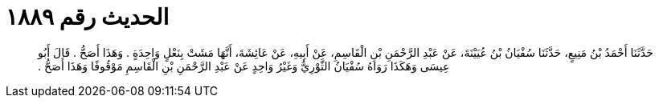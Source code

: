 
= الحديث رقم ١٨٨٩

[quote.hadith]
حَدَّثَنَا أَحْمَدُ بْنُ مَنِيعٍ، حَدَّثَنَا سُفْيَانُ بْنُ عُيَيْنَةَ، عَنْ عَبْدِ الرَّحْمَنِ بْنِ الْقَاسِمِ، عَنْ أَبِيهِ، عَنْ عَائِشَةَ، أَنَّهَا مَشَتْ بِنَعْلٍ وَاحِدَةٍ ‏.‏ وَهَذَا أَصَحُّ ‏.‏ قَالَ أَبُو عِيسَى وَهَكَذَا رَوَاهُ سُفْيَانُ الثَّوْرِيُّ وَغَيْرُ وَاحِدٍ عَنْ عَبْدِ الرَّحْمَنِ بْنِ الْقَاسِمِ مَوْقُوفًا وَهَذَا أَصَحُّ ‏.‏